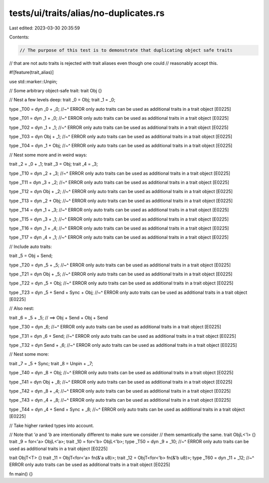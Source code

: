tests/ui/traits/alias/no-duplicates.rs
======================================

Last edited: 2023-03-30 20:35:59

Contents:

.. code-block:: rs

    // The purpose of this test is to demonstrate that duplicating object safe traits
// that are not auto traits is rejected with trait aliases even though one could
// reasonably accept this.

#![feature(trait_alias)]

use std::marker::Unpin;

// Some arbitrary object-safe trait:
trait Obj {}

// Nest a few levels deep:
trait _0 = Obj;
trait _1 = _0;

type _T00 = dyn _0 + _0;
//~^ ERROR only auto traits can be used as additional traits in a trait object [E0225]

type _T01 = dyn _1 + _0;
//~^ ERROR only auto traits can be used as additional traits in a trait object [E0225]

type _T02 = dyn _1 + _1;
//~^ ERROR only auto traits can be used as additional traits in a trait object [E0225]

type _T03 = dyn Obj + _1;
//~^ ERROR only auto traits can be used as additional traits in a trait object [E0225]

type _T04 = dyn _1 + Obj;
//~^ ERROR only auto traits can be used as additional traits in a trait object [E0225]

// Nest some more and in weird ways:

trait _2 = _0 + _1;
trait _3 = Obj;
trait _4 = _3;

type _T10 = dyn _2 + _3;
//~^ ERROR only auto traits can be used as additional traits in a trait object [E0225]

type _T11 = dyn _3 + _2;
//~^ ERROR only auto traits can be used as additional traits in a trait object [E0225]

type _T12 = dyn Obj + _2;
//~^ ERROR only auto traits can be used as additional traits in a trait object [E0225]

type _T13 = dyn _2 + Obj;
//~^ ERROR only auto traits can be used as additional traits in a trait object [E0225]

type _T14 = dyn _1 + _3;
//~^ ERROR only auto traits can be used as additional traits in a trait object [E0225]

type _T15 = dyn _3 + _1;
//~^ ERROR only auto traits can be used as additional traits in a trait object [E0225]

type _T16 = dyn _1 + _4;
//~^ ERROR only auto traits can be used as additional traits in a trait object [E0225]

type _T17 = dyn _4 + _1;
//~^ ERROR only auto traits can be used as additional traits in a trait object [E0225]

// Include auto traits:

trait _5 = Obj + Send;

type _T20 = dyn _5 + _5;
//~^ ERROR only auto traits can be used as additional traits in a trait object [E0225]

type _T21 = dyn Obj + _5;
//~^ ERROR only auto traits can be used as additional traits in a trait object [E0225]

type _T22 = dyn _5 + Obj;
//~^ ERROR only auto traits can be used as additional traits in a trait object [E0225]

type _T23 = dyn _5 + Send + Sync + Obj;
//~^ ERROR only auto traits can be used as additional traits in a trait object [E0225]

// Also nest:

trait _6 = _5 + _5; // ==> Obj + Send + Obj + Send

type _T30 = dyn _6;
//~^ ERROR only auto traits can be used as additional traits in a trait object [E0225]

type _T31 = dyn _6 + Send;
//~^ ERROR only auto traits can be used as additional traits in a trait object [E0225]

type _T32 = dyn Send + _6;
//~^ ERROR only auto traits can be used as additional traits in a trait object [E0225]

// Nest some more:

trait _7 = _5 + Sync;
trait _8 = Unpin + _7;

type _T40 = dyn _8 + Obj;
//~^ ERROR only auto traits can be used as additional traits in a trait object [E0225]

type _T41 = dyn Obj + _8;
//~^ ERROR only auto traits can be used as additional traits in a trait object [E0225]

type _T42 = dyn _8 + _4;
//~^ ERROR only auto traits can be used as additional traits in a trait object [E0225]

type _T43 = dyn _4 + _8;
//~^ ERROR only auto traits can be used as additional traits in a trait object [E0225]

type _T44 = dyn _4 + Send + Sync + _8;
//~^ ERROR only auto traits can be used as additional traits in a trait object [E0225]

// Take higher ranked types into account.

// Note that `'a` and `'b` are intentionally different to make sure we consider
// them semantically the same.
trait ObjL<'l> {}
trait _9 = for<'a> ObjL<'a>;
trait _10 = for<'b> ObjL<'b>;
type _T50 = dyn _9 + _10;
//~^ ERROR only auto traits can be used as additional traits in a trait object [E0225]

trait ObjT<T> {}
trait _11 = ObjT<for<'a> fn(&'a u8)>;
trait _12 = ObjT<for<'b> fn(&'b u8)>;
type _T60 = dyn _11 + _12;
//~^ ERROR only auto traits can be used as additional traits in a trait object [E0225]

fn main() {}


